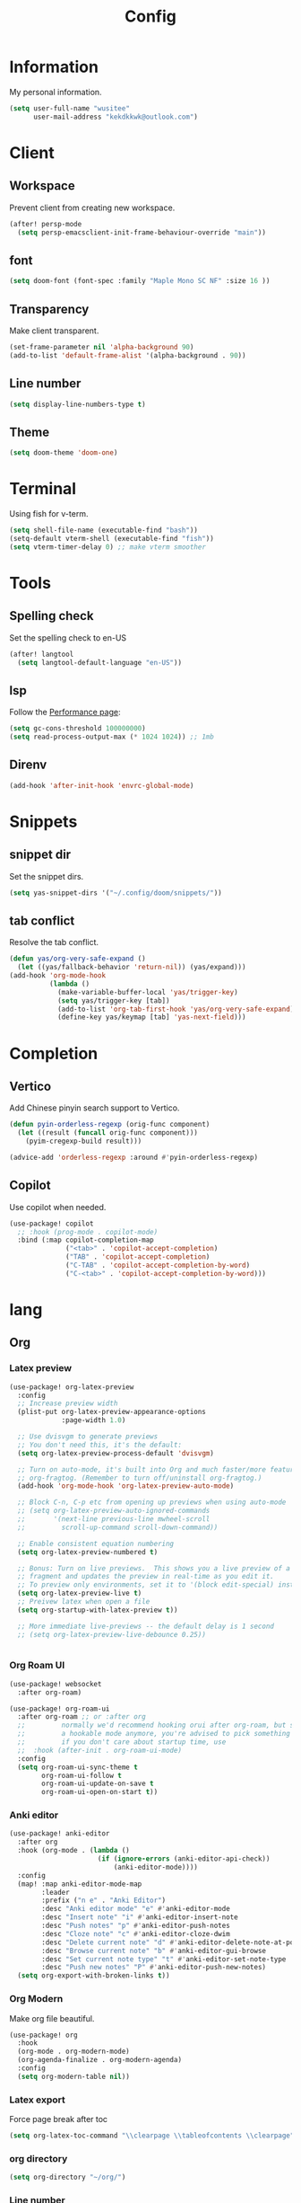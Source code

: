 #+title: Config

* Information
My personal information.
#+begin_src emacs-lisp
(setq user-full-name "wusitee"
      user-mail-address "kekdkkwk@outlook.com")
#+end_src
* Client
** Workspace
Prevent client from creating new workspace.
#+begin_src emacs-lisp
(after! persp-mode
  (setq persp-emacsclient-init-frame-behaviour-override "main"))
#+end_src
** font
#+begin_src emacs-lisp
(setq doom-font (font-spec :family "Maple Mono SC NF" :size 16 ))
#+end_src
** Transparency
Make client transparent.
#+begin_src emacs-lisp
(set-frame-parameter nil 'alpha-background 90)
(add-to-list 'default-frame-alist '(alpha-background . 90))
#+end_src
** Line number
#+begin_src emacs-lisp
(setq display-line-numbers-type t)
#+end_src
** Theme
#+begin_src emacs-lisp
(setq doom-theme 'doom-one)
#+end_src
* Terminal
Using fish for v-term.
#+begin_src emacs-lisp
(setq shell-file-name (executable-find "bash"))
(setq-default vterm-shell (executable-find "fish"))
(setq vterm-timer-delay 0) ;; make vterm smoother
#+end_src
* Tools
** Spelling check
Set the spelling check to en-US
#+begin_src emacs-lisp
(after! langtool
  (setq langtool-default-language "en-US"))
#+end_src
** lsp
Follow the [[https://emacs-lsp.github.io/lsp-mode/page/performance/][Performance page]]:
#+begin_src emacs-lisp
(setq gc-cons-threshold 100000000)
(setq read-process-output-max (* 1024 1024)) ;; 1mb
#+end_src
** Direnv
#+begin_src emacs-lisp
(add-hook 'after-init-hook 'envrc-global-mode)
#+end_src

* Snippets
** snippet dir
Set the snippet dirs.
#+begin_src emacs-lisp
(setq yas-snippet-dirs '("~/.config/doom/snippets/"))
#+end_src
** tab conflict
Resolve the tab conflict.
#+begin_src emacs-lisp
(defun yas/org-very-safe-expand ()
  (let ((yas/fallback-behavior 'return-nil)) (yas/expand)))
(add-hook 'org-mode-hook
          (lambda ()
            (make-variable-buffer-local 'yas/trigger-key)
            (setq yas/trigger-key [tab])
            (add-to-list 'org-tab-first-hook 'yas/org-very-safe-expand)
            (define-key yas/keymap [tab] 'yas-next-field)))
#+end_src
* Completion
** Vertico
Add Chinese pinyin search support to Vertico.
#+begin_src emacs-lisp
(defun pyin-orderless-regexp (orig-func component)
  (let ((result (funcall orig-func component)))
    (pyim-cregexp-build result)))

(advice-add 'orderless-regexp :around #'pyin-orderless-regexp)
#+end_src

** Copilot
Use copilot when needed.
#+begin_src emacs-lisp
(use-package! copilot
  ;; :hook (prog-mode . copilot-mode)
  :bind (:map copilot-completion-map
              ("<tab>" . 'copilot-accept-completion)
              ("TAB" . 'copilot-accept-completion)
              ("C-TAB" . 'copilot-accept-completion-by-word)
              ("C-<tab>" . 'copilot-accept-completion-by-word)))
#+end_src
* lang
** Org
*** Latex preview
#+begin_src emacs-lisp
(use-package! org-latex-preview
  :config
  ;; Increase preview width
  (plist-put org-latex-preview-appearance-options
             :page-width 1.0)

  ;; Use dvisvgm to generate previews
  ;; You don't need this, it's the default:
  (setq org-latex-preview-process-default 'dvisvgm)

  ;; Turn on auto-mode, it's built into Org and much faster/more featured than
  ;; org-fragtog. (Remember to turn off/uninstall org-fragtog.)
  (add-hook 'org-mode-hook 'org-latex-preview-auto-mode)

  ;; Block C-n, C-p etc from opening up previews when using auto-mode
  ;; (setq org-latex-preview-auto-ignored-commands
  ;;       '(next-line previous-line mwheel-scroll
  ;;         scroll-up-command scroll-down-command))

  ;; Enable consistent equation numbering
  (setq org-latex-preview-numbered t)

  ;; Bonus: Turn on live previews.  This shows you a live preview of a LaTeX
  ;; fragment and updates the preview in real-time as you edit it.
  ;; To preview only environments, set it to '(block edit-special) instead
  (setq org-latex-preview-live t)
  ;; Preivew latex when open a file
  (setq org-startup-with-latex-preview t))

  ;; More immediate live-previews -- the default delay is 1 second
  ;; (setq org-latex-preview-live-debounce 0.25))


#+end_src

*** Org Roam UI
#+begin_src emacs-lisp
(use-package! websocket
  :after org-roam)

(use-package! org-roam-ui
  :after org-roam ;; or :after org
  ;;         normally we'd recommend hooking orui after org-roam, but since org-roam does not have
  ;;         a hookable mode anymore, you're advised to pick something yourself
  ;;         if you don't care about startup time, use
  ;;  :hook (after-init . org-roam-ui-mode)
  :config
  (setq org-roam-ui-sync-theme t
        org-roam-ui-follow t
        org-roam-ui-update-on-save t
        org-roam-ui-open-on-start t))
#+end_src
*** Anki editor
#+begin_src emacs-lisp
(use-package! anki-editor
  :after org
  :hook (org-mode . (lambda ()
                      (if (ignore-errors (anki-editor-api-check))
                          (anki-editor-mode))))
  :config
  (map! :map anki-editor-mode-map
        :leader
        :prefix ("n e" . "Anki Editor")
        :desc "Anki editor mode" "e" #'anki-editor-mode
        :desc "Insert note" "i" #'anki-editor-insert-note
        :desc "Push notes" "p" #'anki-editor-push-notes
        :desc "Cloze note" "c" #'anki-editor-cloze-dwim
        :desc "Delete current note" "d" #'anki-editor-delete-note-at-point
        :desc "Browse current note" "b" #'anki-editor-gui-browse
        :desc "Set current note type" "t" #'anki-editor-set-note-type
        :desc "Push new notes" "P" #'anki-editor-push-new-notes)
  (setq org-export-with-broken-links t))
#+end_src
*** Org Modern
Make org file beautiful.
#+begin_src emacs-lisp
(use-package! org
  :hook
  (org-mode . org-modern-mode)
  (org-agenda-finalize . org-modern-agenda)
  :config
  (setq org-modern-table nil))
#+end_src
*** Latex export
Force page break after toc
#+begin_src emacs-lisp
(setq org-latex-toc-command "\\clearpage \\tableofcontents \\clearpage")
#+end_src
*** org directory
#+begin_src emacs-lisp
(setq org-directory "~/org/")
#+end_src
*** Line number
Disable line number
#+begin_src emacs-lisp
(setq-hook! org-mode display-line-numbers nil)
#+end_src
*** Table Alignment
Use Valign to align table.
| 中文    | 对齐         |
|---------+--------------|
| bush    | 对不齐        |
| 测试    | 好不好        |
| 比较好   | 有点卡        |
| 现在好了 | 这边有点卡     |
| 越大越卡 | 但是不长就不卡 |
| 文言文   | 感觉还可以        |
#+begin_src emacs-lisp
(add-hook! org-mode
           (valign-mode)
           (setq valign-fancy-bar 1))
#+end_src
** Latex
*** Latex viewer
Set default latex viewer to Okular.
#+begin_src emacs-lisp
(setq +latex-viewers '(okular))
#+end_src
